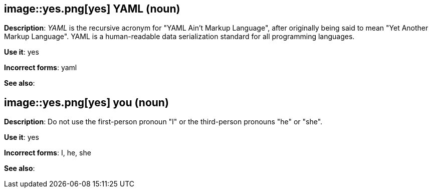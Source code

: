 [discrete]
[[yaml]]
== image::yes.png[yes] YAML (noun)
*Description*: _YAML_ is the recursive acronym for "YAML Ain't Markup Language", after originally being said to mean "Yet Another Markup Language". YAML is a human-readable data serialization standard for all programming languages.

*Use it*: yes

*Incorrect forms*: yaml

*See also*:

[discrete]
[[you]]
== image::yes.png[yes] you (noun)
*Description*: Do not use the first-person pronoun "I" or the third-person pronouns "he" or "she".

*Use it*: yes

*Incorrect forms*: I, he, she

*See also*:
